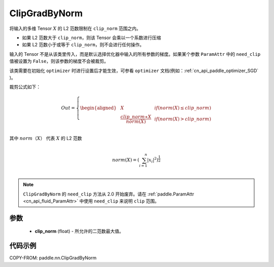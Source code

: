 .. _cn_api_fluid_clip_ClipGradByNorm:

ClipGradByNorm
-------------------------------

.. py:class:: paddle.nn.ClipGradByNorm(clip_norm)




将输入的多维 Tensor :math:`X` 的 L2 范数限制在 ``clip_norm`` 范围之内。

- 如果 L2 范数大于 ``clip_norm``，则该 Tensor 会乘以一个系数进行压缩

- 如果 L2 范数小于或等于 ``clip_norm``，则不会进行任何操作。

输入的 Tensor 不是从该类里传入，而是默认选择优化器中输入的所有参数的梯度。如果某个参数 ``ParamAttr`` 中的 ``need_clip`` 值被设置为 ``False``，则该参数的梯度不会被裁剪。

该类需要在初始化 ``optimizer`` 时进行设置后才能生效，可参看 ``optimizer`` 文档(例如：:ref:`cn_api_paddle_optimizer_SGD` )。

裁剪公式如下：

.. math::

  Out=
  \left\{
  \begin{aligned}
  &  X & & if (norm(X) \leq clip\_norm)\\
  &  \frac{clip\_norm∗X}{norm(X)} & & if (norm(X) > clip\_norm) \\
  \end{aligned}
  \right.


其中 :math:`norm（X）` 代表 :math:`X` 的 L2 范数

.. math::
  \\norm(X) = (\sum_{i=1}^{n}|x_i|^2)^{\frac{1}{2}}\\

.. note::
   ``ClipGradByNorm`` 的 ``need_clip`` 方法从 2.0 开始废弃。请在 :ref:`paddle.ParamAttr <cn_api_fluid_ParamAttr>` 中使用 ``need_clip`` 来说明 ``clip`` 范围。

参数
::::::::::::

 - **clip_norm** (float) - 所允许的二范数最大值。

代码示例
::::::::::::

COPY-FROM: paddle.nn.ClipGradByNorm
